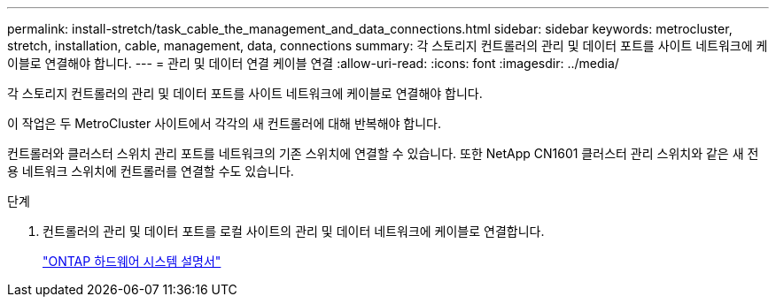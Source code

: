 ---
permalink: install-stretch/task_cable_the_management_and_data_connections.html 
sidebar: sidebar 
keywords: metrocluster, stretch, installation, cable, management, data, connections 
summary: 각 스토리지 컨트롤러의 관리 및 데이터 포트를 사이트 네트워크에 케이블로 연결해야 합니다. 
---
= 관리 및 데이터 연결 케이블 연결
:allow-uri-read: 
:icons: font
:imagesdir: ../media/


[role="lead"]
각 스토리지 컨트롤러의 관리 및 데이터 포트를 사이트 네트워크에 케이블로 연결해야 합니다.

이 작업은 두 MetroCluster 사이트에서 각각의 새 컨트롤러에 대해 반복해야 합니다.

컨트롤러와 클러스터 스위치 관리 포트를 네트워크의 기존 스위치에 연결할 수 있습니다. 또한 NetApp CN1601 클러스터 관리 스위치와 같은 새 전용 네트워크 스위치에 컨트롤러를 연결할 수도 있습니다.

.단계
. 컨트롤러의 관리 및 데이터 포트를 로컬 사이트의 관리 및 데이터 네트워크에 케이블로 연결합니다.
+
https://docs.netapp.com/platstor/index.jsp["ONTAP 하드웨어 시스템 설명서"^]


